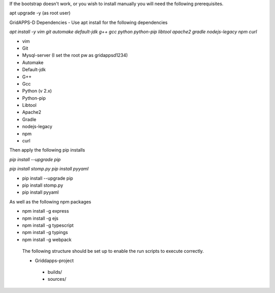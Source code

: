 If the bootstrap doesn't work, or you wish to install manually you will need the following prerequisites.

apt upgrade -y  (as root user)

GridAPPS-D Dependencies -  Use apt install for the following dependencies 

*apt install -y vim git automake default-jdk g++ gcc python python-pip libtool apache2 gradle nodejs-legacy npm curl*


-	vim
-	Git
-	Mysql-server    (I set the root pw as gridappsd1234)
-	Automake
-	Default-jdk
-	G++
-	Gcc
-	Python  (v 2.x)
-	Python-pip
-	Libtool
-	Apache2
-	Gradle
-	nodejs-legacy
-	npm
-	curl


 
Then apply the following pip installs

*pip install --upgrade pip*

*pip install stomp.py*
*pip install pyyaml*

- pip install --upgrade pip
- pip install stomp.py
- pip install pyyaml

As well as the following npm packages

- npm install -g express
- npm install -g ejs
- npm install -g typescript
- npm install -g typings
- npm install -g webpack

 The following structure should be set up to enable the run scripts to execute correctly.
 
 -	Griddapps-project
    -	builds/
    -	sources/

 
